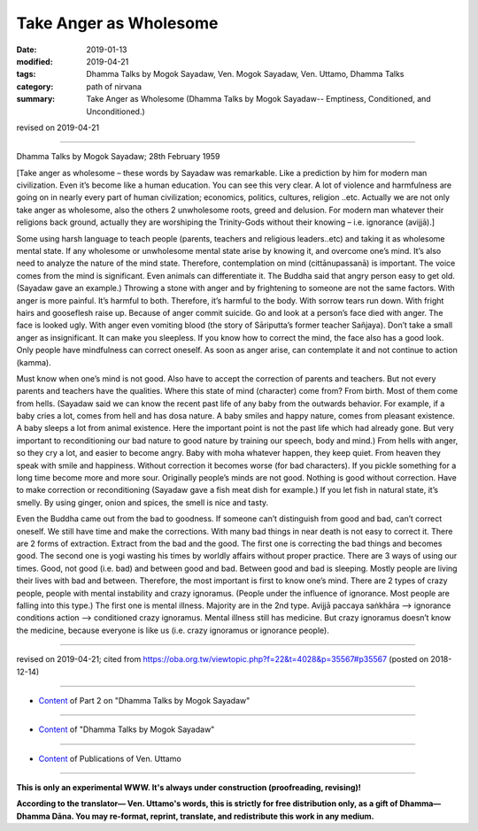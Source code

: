 ==========================================
Take Anger as Wholesome
==========================================

:date: 2019-01-13
:modified: 2019-04-21
:tags: Dhamma Talks by Mogok Sayadaw, Ven. Mogok Sayadaw, Ven. Uttamo, Dhamma Talks
:category: path of nirvana
:summary: Take Anger as Wholesome (Dhamma Talks by Mogok Sayadaw-- Emptiness, Conditioned, and Unconditioned.)

revised on 2019-04-21

------

Dhamma Talks by Mogok Sayadaw; 28th February 1959

[Take anger as wholesome – these words by Sayadaw was remarkable. Like a prediction by him for modern man civilization. Even it’s become like a human education. You can see this very clear. A lot of violence and harmfulness are going on in nearly every part of human civilization; economics, politics, cultures, religion ..etc. Actually we are not only take anger as wholesome, also the others 2 unwholesome roots, greed and delusion. For modern man whatever their religions back ground, actually they are worshiping the Trinity-Gods without their knowing – i.e. ignorance (avijjā).]

Some using harsh language to teach people (parents, teachers and religious leaders..etc) and taking it as wholesome mental state. If any wholesome or unwholesome mental state arise by knowing it, and overcome one’s mind. It’s also need to analyze the nature of the mind state. Therefore, contemplation on mind (cittānupassanā) is important. The voice comes from the mind is significant. Even animals can differentiate it. The Buddha said that angry person easy to get old. (Sayadaw gave an example.) Throwing a stone with anger and by frightening to someone are not the same factors. With anger is more painful. It’s harmful to both. Therefore, it’s harmful to the body. With sorrow tears run down. With fright hairs and gooseflesh raise up. Because of anger commit suicide. Go and look at a person’s face died with anger. The face is looked ugly. With anger even vomiting blood (the story of Sāriputta’s former teacher Sañjaya). Don’t take a small anger as insignificant. It can make you sleepless. If you know how to correct the mind, the face also has a good look. Only people have mindfulness can correct oneself. As soon as anger arise, can contemplate it and not continue to action (kamma).

Must know when one’s mind is not good. Also have to accept the correction of parents and teachers. But not every parents and teachers have the qualities. Where this state of mind (character) come from? From birth. Most of them come from hells. (Sayadaw said we can know the recent past life of any baby from the outwards behavior. For example, if a baby cries a lot, comes from hell and has dosa nature. A baby smiles and happy nature, comes from pleasant existence. A baby sleeps a lot from animal existence. Here the important point is not the past life which had already gone. But very important to reconditioning our bad nature to good nature by training our speech, body and mind.) From hells with anger, so they cry a lot, and easier to become angry. Baby with moha whatever happen, they keep quiet. From heaven they speak with smile and happiness. Without correction it becomes worse (for bad characters). If you pickle something for a long time become more and more sour. Originally people’s minds are not good. Nothing is good without correction. Have to make correction or reconditioning (Sayadaw gave a fish meat dish for example.) If you let fish in natural state, it’s smelly. By using ginger, onion and spices, the smell is nice and tasty.

Even the Buddha came out from the bad to goodness. If someone can’t distinguish from good and bad, can’t correct oneself. We still have time and make the corrections. With many bad things in near death is not easy to correct it. There are 2 forms of extraction. Extract from the bad and the good. The first one is correcting the bad things and becomes good. The second one is yogi wasting his times by worldly affairs without proper practice. There are 3 ways of using our times. Good, not good (i.e. bad) and between good and bad. Between good and bad is sleeping. Mostly people are living their lives with bad and between. Therefore, the most important is first to know one’s mind. There are 2 types of crazy people, people with mental instability and crazy ignoramus. (People under the influence of ignorance. Most people are falling into this type.) The first one is mental illness. Majority are in the 2nd type. Avijjā paccaya saṅkhāra –> ignorance conditions action –> conditioned crazy ignoramus. Mental illness still has medicine. But crazy ignoramus doesn’t know the medicine, because everyone is like us (i.e. crazy ignoramus or ignorance people).

------

revised on 2019-04-21; cited from https://oba.org.tw/viewtopic.php?f=22&t=4028&p=35567#p35567 (posted on 2018-12-14)

------

- `Content <{filename}pt02-content-of-part02%zh.rst>`__ of Part 2 on "Dhamma Talks by Mogok Sayadaw"

------

- `Content <{filename}content-of-dhamma-talks-by-mogok-sayadaw%zh.rst>`__ of "Dhamma Talks by Mogok Sayadaw"

------

- `Content <{filename}../publication-of-ven-uttamo%zh.rst>`__ of Publications of Ven. Uttamo

------

**This is only an experimental WWW. It's always under construction (proofreading, revising)!**

**According to the translator— Ven. Uttamo's words, this is strictly for free distribution only, as a gift of Dhamma—Dhamma Dāna. You may re-format, reprint, translate, and redistribute this work in any medium.**

..
  04-21 rev. & add: Content of Publications of Ven. Uttamo; Content of Part 2 on "Dhamma Talks by Mogok Sayadaw"
        del: https://mogokdhammatalks.blog/
  2019-01-11  create rst; post on 01-13